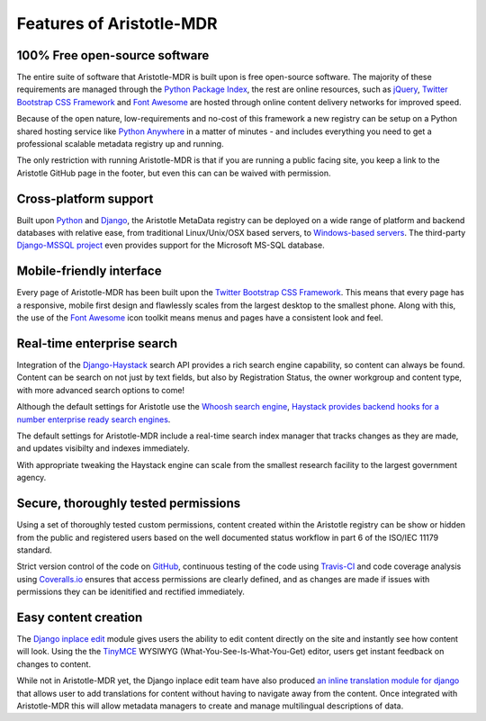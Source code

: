 Features of Aristotle-MDR
=========================

100% Free open-source software
------------------------------
The entire suite of software that Aristotle-MDR is built upon is free open-source software.
The majority of these requirements are managed through the `Python Package Index <https://pypi.python.org/pypi>`_,
the rest are online resources, such as
`jQuery <http://jquery.com/>`_,
`Twitter Bootstrap CSS Framework <http://getbootstrap.com/>`_ and
`Font Awesome <http://fortawesome.github.io/Font-Awesome/>`_ are hosted through online
content delivery networks for improved speed.

Because of the open nature, low-requirements and no-cost of this framework a new registry can be
setup on a Python shared hosting service like `Python Anywhere <www.pythonanywhere.com>`_ in a matter
of minutes - and includes everything you need to get a professional scalable metadata registry up and running.

The only restriction with running Aristotle-MDR is that if you are running a public facing site,
you keep a link to the Aristotle GitHub page in the footer, but even this can can be waived with permission.

Cross-platform support
----------------------
Built upon `Python <https://www.python.org/>`_ and `Django <https://www.djangoproject.com/>`_,
the Aristotle MetaData registry can be deployed on a wide range of platform and backend databases
with relative ease, from traditional Linux/Unix/OSX based servers, to
`Windows-based servers <https://docs.djangoproject.com/en/dev/howto/windows/>`_.
The third-party `Django-MSSQL project <http://django-mssql.readthedocs.org/en/latest/>`_
even provides support for the Microsoft MS-SQL database.

Mobile-friendly interface
-------------------------
Every page of Aristotle-MDR has been built upon the `Twitter Bootstrap CSS Framework <http://getbootstrap.com/>`_.
This means that every page has a responsive, mobile first design and flawlessly
scales from the largest desktop to the smallest phone. Along with this, the use of the
`Font Awesome <http://fortawesome.github.io/Font-Awesome/>`_ icon toolkit means menus
and pages have a consistent look and feel.

Real-time enterprise search
---------------------------
Integration of the `Django-Haystack <http://haystacksearch.org/>`_ search API
provides a rich search engine capability, so content can always be found. Content
can be search on not just by text fields, but also by Registration Status, the owner
workgroup and content type, with more advanced search options to come!

Although the default settings for Aristotle use the `Whoosh search engine <https://pypi.python.org/pypi/Whoosh/>`_,
`Haystack provides backend hooks for a number enterprise ready search engines <http://django-haystack.readthedocs.org/en/latest/backend_support.html>`_.

The default settings for Aristotle-MDR include a real-time search index manager
that tracks changes as they are made, and updates visibilty and indexes immediately.

With appropriate tweaking the Haystack engine can scale from the smallest research facility
to the largest government agency.

Secure, thoroughly tested permissions
-------------------------------------
Using a set of thoroughly tested custom permissions, content created within the
Aristotle registry can be show or hidden from the public and registered users
based on the well documented status workflow in part 6 of the ISO/IEC 11179 standard.

Strict version control of the code on `GitHub <https://github.com/LegoStormtroopr/aristotle-metadata-registry/>`_,
continuous testing of the code using `Travis-CI <https://travis-ci.org/LegoStormtroopr/aristotle-metadata-registry>`_
and code coverage analysis using `Coveralls.io <https://coveralls.io/r/LegoStormtroopr/aristotle-metadata-registry>`_
ensures that access permissions are clearly defined, and as changes are made
if issues with permissions they can be idenitified and rectified immediately.

Easy content creation
---------------------
The `Django inplace edit <https://pypi.python.org/pypi/django-inplaceedit>`_ module gives
users the ability to edit content directly on the site and instantly see how content will look.
Using the the `TinyMCE <http://www.tinymce.com/>`_ WYSIWYG (What-You-See-Is-What-You-Get)
editor, users get instant feedback on changes to content.

While not in Aristotle-MDR yet, the Django inplace edit team have also produced
`an inline translation module for django <https://pypi.python.org/pypi/django-inlinetrans>`_ that
allows user to add translations for content without having to navigate away from the content.
Once integrated with Aristotle-MDR this will allow metadata managers to create and manage
multilingual descriptions of data.